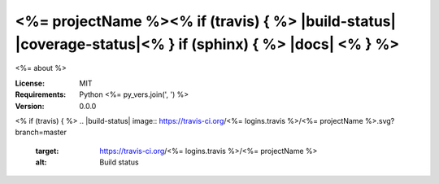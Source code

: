 <%= projectName %><% if (travis) { %> |build-status| |coverage-status|<% } if (sphinx) { %> |docs| <% } %>
====

<%= about %>

:License: MIT
:Requirements: Python <%= py_vers.join(', ') %>
:Version: 0.0.0
<% if (travis) { %>
.. |build-status| image:: https://travis-ci.org/<%= logins.travis %>/<%= projectName %>.svg?branch=master
   :target: https://travis-ci.org/<%= logins.travis %>/<%= projectName %>
   :alt: Build status
.. |coverage-status| image:: https://img.shields.io/coveralls/<%= logins.caverals %>/<%= projectName %>.svg
   :target: https://coveralls.io/r/<%= logins.coveralls %>/<%= projectName %>
   :alt: Test coverage percentage<% } if (sphinx) { %>
.. |docs| image:: https://readthedocs.org/projects/<%= projectName %>/badge/?version=latest
   :target: http://<%= projectName %>.readthedocs.org/
   :alt: Documentation<% } %>
